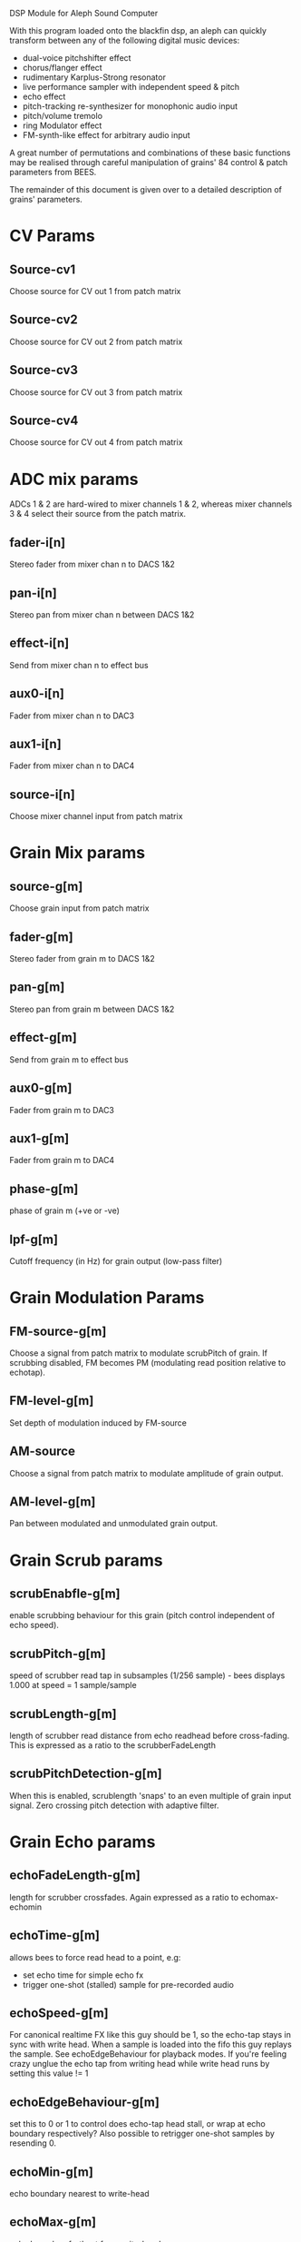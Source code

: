 #   ________             .__               
#  /  _____/___________  |__| ____   ______
# /   \  __\_  __ \__  \ |  |/    \ /  ___/
# \    \_\  \  | \// __ \|  |   |  \\___ \ 
#  \______  /__|  (____  /__|___|  /____  >
#         \/           \/        \/     \/

DSP Module for Aleph Sound Computer

With this program loaded onto the blackfin dsp, an aleph can quickly
transform between any of the following digital music devices:

- dual-voice pitchshifter effect
- chorus/flanger effect
- rudimentary Karplus-Strong resonator
- live performance sampler with independent speed & pitch
- echo effect
- pitch-tracking re-synthesizer for monophonic audio input
- pitch/volume tremolo
- ring Modulator effect
- FM-synth-like effect for arbitrary audio input

A great number of permutations and combinations of these basic
functions may be realised through careful manipulation of grains' 84
control & patch parameters from BEES.

The remainder of this document is given over to a detailed description
of grains' parameters.

* CV Params
** Source-cv1
   Choose source for CV out 1 from patch matrix
** Source-cv2
   Choose source for CV out 2 from patch matrix
** Source-cv3
   Choose source for CV out 3 from patch matrix
** Source-cv4
   Choose source for CV out 4 from patch matrix
* ADC mix params
  ADCs 1 & 2 are hard-wired to mixer channels 1 & 2, whereas mixer
  channels 3 & 4 select their source from the patch matrix.
** fader-i[n]
   Stereo fader from mixer chan n to DACS 1&2
** pan-i[n]
   Stereo pan from mixer chan n between DACS 1&2
** effect-i[n]
   Send from mixer chan n to effect bus
** aux0-i[n]
   Fader from mixer chan n to DAC3
** aux1-i[n]
   Fader from mixer chan n to DAC4
** source-i[n]
   Choose mixer channel input from patch matrix
* Grain Mix params
** source-g[m]
   Choose grain input from patch matrix
** fader-g[m]
   Stereo fader from grain m to DACS 1&2
** pan-g[m]
   Stereo pan from grain m between DACS 1&2
** effect-g[m]
   Send from grain m to effect bus
** aux0-g[m]
   Fader from grain m to DAC3
** aux1-g[m]
   Fader from grain m to DAC4
** phase-g[m]
   phase of grain m (+ve or -ve)
** lpf-g[m]
   Cutoff frequency (in Hz) for grain output (low-pass filter)
* Grain Modulation Params
** FM-source-g[m]
   Choose a signal from patch matrix to modulate scrubPitch of grain.
   If scrubbing disabled, FM becomes PM (modulating read position
   relative to echotap).
** FM-level-g[m]
   Set depth of modulation induced by FM-source
** AM-source
   Choose a signal from patch matrix to modulate amplitude of grain
   output.
** AM-level-g[m]
   Pan between modulated and unmodulated grain output.
* Grain Scrub params
** scrubEnabfle-g[m]
   enable scrubbing behaviour for this grain (pitch control
   independent of echo speed).
** scrubPitch-g[m]
   speed of scrubber read tap in subsamples (1/256 sample) - bees
   displays 1.000 at speed = 1 sample/sample
** scrubLength-g[m]
   length of scrubber read distance from echo readhead before cross-fading.
   This is expressed as a ratio to the scrubberFadeLength
** scrubPitchDetection-g[m]
   When this is enabled, scrublength 'snaps' to an even multiple of
   grain input signal.  Zero crossing pitch detection with adaptive
   filter.
* Grain Echo params
** echoFadeLength-g[m]
   length for scrubber crossfades.  Again expressed as a ratio to echomax-echomin
** echoTime-g[m]
   allows bees to force read head to a point, e.g:
   - set echo time for simple echo fx
   - trigger one-shot (stalled) sample for pre-recorded audio
** echoSpeed-g[m]
   For canonical realtime FX like this guy should be 1, so the
   echo-tap stays in sync with write head. When a sample is loaded
   into the fifo this guy replays the sample.  See echoEdgeBehaviour
   for playback modes.  If you're feeling crazy unglue the echo tap
   from writing head while write head runs by setting this value != 1
** echoEdgeBehaviour-g[m]
   set this to 0 or 1 to control does echo-tap head stall, or wrap at
   echo boundary respectively?  Also possible to retrigger one-shot samples by
   resending 0.
** echoMin-g[m]
   echo boundary nearest to write-head
** echoMax-g[m]
   echo boundary furthest from write-head
** writeEnable-g[m]
   Choose between constantly writing new data into echotap or simply
   re-playing already-recorded audio in the underlying buffer.
* Grain Pitch & Amplitude Analysis / Tracking
** envAttack-g[m]
   Attack of the envelope detector - this control is a little rough
   round the edges but it kinda works.  Broadly speaking smaller
   number -> slower attack.
** trackingEnv-g[m]
   Multiply PitchTracking Oscillator by grain envelope befre sending
   it to patch matrix.
** trackingPitch-g[m]
   Frequency Offset factor for pitchTracking oscillator/synth
* Grains Utilities
** LFO-speed
   Speed of LFO (smaller number = slower oscillation down to very slow
   oscillations.  LFO signal is output to patch matrix.
** LFO-shape
   Blend between a triangular LFO shape (0) and sinusoid shape (max)
** noiseBurst
   Trigger a noise burst impulse into patch matrix
** noiseBurstDecay
   How quickly does noise burst impulse decay (small number = long burst)
** static-CV1
   Set a DC value from BEES on static-CV1 slot in patch matrix
** static-CV2
   Set a DC value from BEES on static-CV2 slot in patch matrix
* Patch Matrix
  The astute reader will notice a number of cryptic references to a
  so-called 'patch matrix'.  This allows the program to be internally
  re-wired like patching a modular synthesizer.  Patch index denotes
  an output & each patch-matrix-enabled input may choose one and only
  one source from the patch matrix.
** Patch matrix Cheatsheet:

0. Effect Bus
1. ADC 1
2. ADC 2
3. ADC 3
4. ADC 4
5. grain1 output
6. grain2 output
7. grain1 echoTap pitchtrack oscillator
8. grain2 echoTap pitchtrack oscillator
9. grain1 echoTap envelope
10. grain2 echoTap envelope
11. LFO
12. noise burst
13. static-CV1
14. static-CV2

* What is a grain?
  A grain consists a buffer, a write head running at 1x, an
  'echoTap' & a 'scrubTap'.

    The write head is the same as the one in lines - I set the
    underlying buffer to be very long.  The echoTap is like a lines
    read head but it can run at non-integer speeds, it's time coord is
    relative to the write head (wrapping round the underlying buffer
    is hidden) but playback speed is relative to the underlying buffer
    (though think there's a subtle bug in this respect with current
    release).  The scrubTap is kind of similar to an echoTap but it's
    time coord is relative to the echoTap, and it's time coord is much
    finer grained than the echoTap.

* Bugs!?
  Please send bug reports and/or patches to sasquatch@rickvenn.com or
  github.com/rick-monster/aleph.
